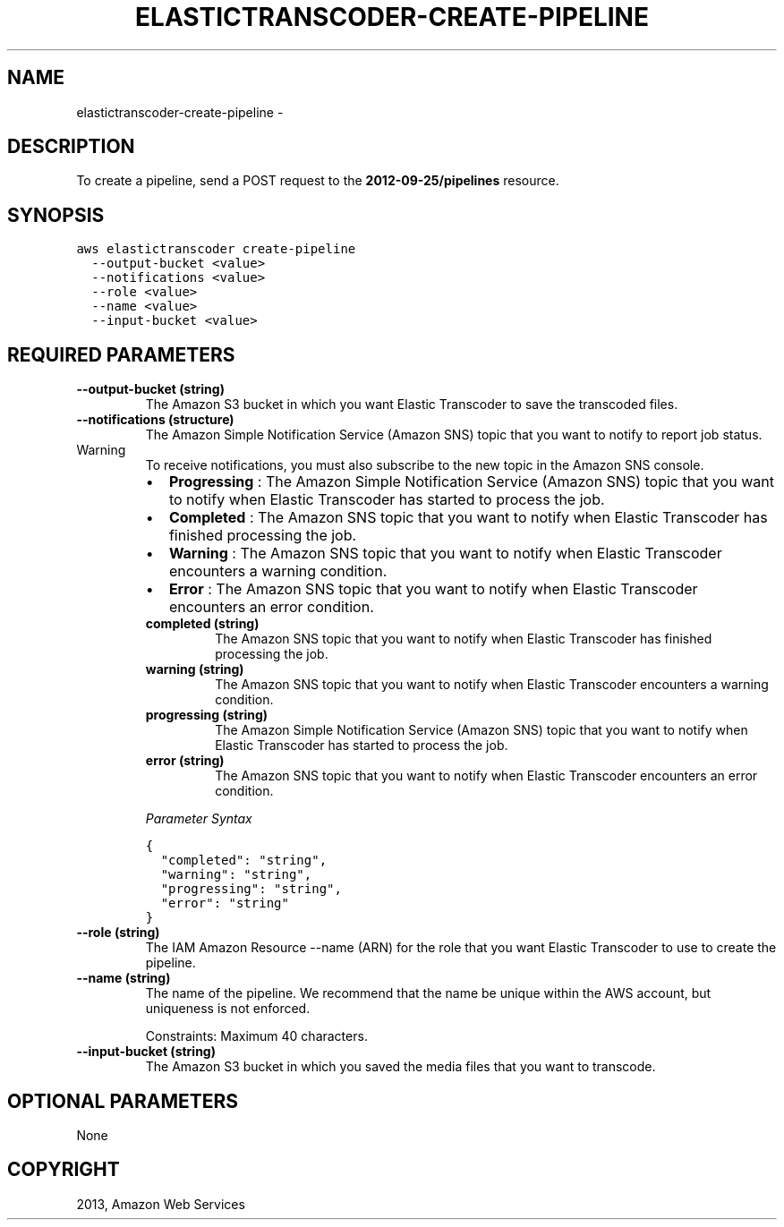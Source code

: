 .TH "ELASTICTRANSCODER-CREATE-PIPELINE" "1" "March 11, 2013" "0.8" "aws-cli"
.SH NAME
elastictranscoder-create-pipeline \- 
.
.nr rst2man-indent-level 0
.
.de1 rstReportMargin
\\$1 \\n[an-margin]
level \\n[rst2man-indent-level]
level margin: \\n[rst2man-indent\\n[rst2man-indent-level]]
-
\\n[rst2man-indent0]
\\n[rst2man-indent1]
\\n[rst2man-indent2]
..
.de1 INDENT
.\" .rstReportMargin pre:
. RS \\$1
. nr rst2man-indent\\n[rst2man-indent-level] \\n[an-margin]
. nr rst2man-indent-level +1
.\" .rstReportMargin post:
..
.de UNINDENT
. RE
.\" indent \\n[an-margin]
.\" old: \\n[rst2man-indent\\n[rst2man-indent-level]]
.nr rst2man-indent-level -1
.\" new: \\n[rst2man-indent\\n[rst2man-indent-level]]
.in \\n[rst2man-indent\\n[rst2man-indent-level]]u
..
.\" Man page generated from reStructuredText.
.
.SH DESCRIPTION
.sp
To create a pipeline, send a POST request to the \fB2012\-09\-25/pipelines\fP
resource.
.SH SYNOPSIS
.sp
.nf
.ft C
aws elastictranscoder create\-pipeline
  \-\-output\-bucket <value>
  \-\-notifications <value>
  \-\-role <value>
  \-\-name <value>
  \-\-input\-bucket <value>
.ft P
.fi
.SH REQUIRED PARAMETERS
.INDENT 0.0
.TP
.B \fB\-\-output\-bucket\fP  (string)
The Amazon S3 bucket in which you want Elastic Transcoder to save the
transcoded files.
.TP
.B \fB\-\-notifications\fP  (structure)
The Amazon Simple Notification Service (Amazon SNS) topic that you want to
notify to report job status.
.IP Warning
To receive notifications, you must also subscribe to the new topic in the
Amazon SNS console.
.RE
.INDENT 7.0
.IP \(bu 2
\fBProgressing\fP : The Amazon Simple Notification Service (Amazon SNS) topic
that you want to notify when Elastic Transcoder has started to process the
job.
.IP \(bu 2
\fBCompleted\fP : The Amazon SNS topic that you want to notify when Elastic
Transcoder has finished processing the job.
.IP \(bu 2
\fBWarning\fP : The Amazon SNS topic that you want to notify when Elastic
Transcoder encounters a warning condition.
.IP \(bu 2
\fBError\fP : The Amazon SNS topic that you want to notify when Elastic
Transcoder encounters an error condition.
.UNINDENT
.INDENT 7.0
.TP
.B \fBcompleted\fP  (string)
The Amazon SNS topic that you want to notify when Elastic Transcoder has
finished processing the job.
.TP
.B \fBwarning\fP  (string)
The Amazon SNS topic that you want to notify when Elastic Transcoder
encounters a warning condition.
.TP
.B \fBprogressing\fP  (string)
The Amazon Simple Notification Service (Amazon SNS) topic that you want to
notify when Elastic Transcoder has started to process the job.
.TP
.B \fBerror\fP  (string)
The Amazon SNS topic that you want to notify when Elastic Transcoder
encounters an error condition.
.UNINDENT
.sp
\fIParameter Syntax\fP
.sp
.nf
.ft C
{
  "completed": "string",
  "warning": "string",
  "progressing": "string",
  "error": "string"
}
.ft P
.fi
.TP
.B \fB\-\-role\fP  (string)
The IAM Amazon Resource \-\-name (ARN) for the role that you want Elastic
Transcoder to use to create the pipeline.
.TP
.B \fB\-\-name\fP  (string)
The name of the pipeline. We recommend that the name be unique within the AWS
account, but uniqueness is not enforced.
.sp
Constraints: Maximum 40 characters.
.TP
.B \fB\-\-input\-bucket\fP  (string)
The Amazon S3 bucket in which you saved the media files that you want to
transcode.
.UNINDENT
.SH OPTIONAL PARAMETERS
.sp
None
.SH COPYRIGHT
2013, Amazon Web Services
.\" Generated by docutils manpage writer.
.

